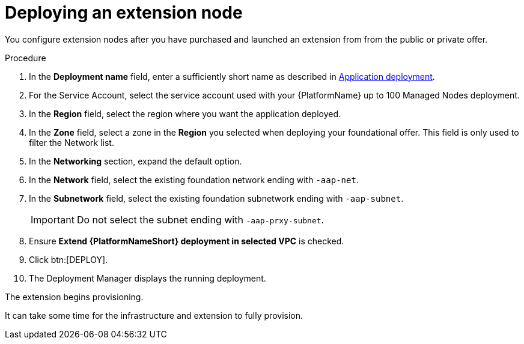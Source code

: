 [id="proc-gcp-deploying-extension-nodes"]

= Deploying an extension node

You configure extension nodes after you have purchased and launched an extension from from the public or private offer.

.Procedure
. In the *Deployment name* field, enter a sufficiently short name as described in xref:proc-aap-gcp-application-deploy_aap-gcp-install[Application deployment].
. For the Service Account, select the service account used with your {PlatformName} up to 100 Managed Nodes deployment.
. In the *Region* field, select the region where you want the application deployed.
. In the *Zone* field, select a zone in the *Region* you selected when deploying your foundational offer. 
This field is only used to filter the Network list.
. In the *Networking* section, expand the default option. 
. In the *Network* field, select the existing foundation network ending with `-aap-net`. 
. In the *Subnetwork* field, select the existing foundation subnetwork ending with `-aap-subnet`. 
+
[IMPORTANT]
====
Do not select the subnet ending with `-aap-prxy-subnet`.
====
+
. Ensure *Extend {PlatformNameShort} deployment in selected VPC* is checked.
. Click btn:[DEPLOY]. 
. The Deployment Manager displays the running deployment.

The extension begins provisioning.  

It can take some time for the infrastructure and extension to fully provision.
